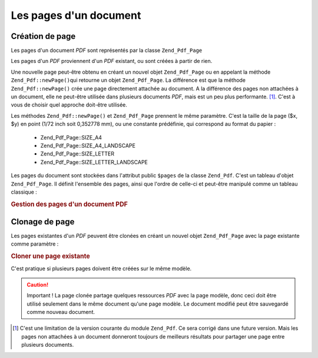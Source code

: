.. _zend.pdf.pages:

Les pages d'un document
=======================

.. _zend.pdf.pages.creation:

Création de page
----------------

Les pages d'un document *PDF* sont représentés par la classe ``Zend_Pdf_Page``

Les pages d'un *PDF* proviennent d'un *PDF* existant, ou sont créées à partir de rien.

Une nouvelle page peut-être obtenu en créant un nouvel objet ``Zend_Pdf_Page`` ou en appelant la méthode
``Zend_Pdf::newPage()``\ qui retourne un objet ``Zend_Pdf_Page``. La différence est que la méthode
``Zend_Pdf::newPage()`` crée une page directement attachée au document. A la différence des pages non attachées
à un document, elle ne peut-être utilisée dans plusieurs documents *PDF*, mais est un peu plus performante.
[#]_. C'est à vous de choisir quel approche doit-être utilisée.

Les méthodes ``Zend_Pdf::newPage()`` et ``Zend_Pdf_Page`` prennent le même paramètre. C'est la taille de la page
($x, $y) en point (1/72 inch soit 0,352778 mm), ou une constante prédéfinie, qui correspond au format du papier :


   - Zend_Pdf_Page::SIZE_A4

   - Zend_Pdf_Page::SIZE_A4_LANDSCAPE

   - Zend_Pdf_Page::SIZE_LETTER

   - Zend_Pdf_Page::SIZE_LETTER_LANDSCAPE



Les pages du document sont stockées dans l'attribut public ``$pages`` de la classe ``Zend_Pdf``. C'est un tableau
d'objet ``Zend_Pdf_Page``. Il définit l'ensemble des pages, ainsi que l'ordre de celle-ci et peut-être manipulé
comme un tableau classique :

.. _zend.pdf.pages.example-1:

.. rubric:: Gestion des pages d'un document PDF

.. code-block:: php
   :linenos:

   ...
   // Inverse l'ordre des pages
   $pdf->pages = array_reverse($pdf->pages);
   ...
   // Ajoute une nouvelle page
   $pdf->pages[] = new Zend_Pdf_Page(Zend_Pdf_Page::SIZE_A4);
   // Ajoute une nouvelle page
   $pdf->pages[] = $pdf->newPage(Zend_Pdf_Page::SIZE_A4);

   // Retire la page spécifiée
   unset($pdf->pages[$id]);
   ...

.. _zend.pdf.pages.cloning:

Clonage de page
---------------

Les pages existantes d'un *PDF* peuvent être clonées en créant un nouvel objet ``Zend_Pdf_Page`` avec la page
existante comme paramètre :

.. _zend.pdf.pages.example-2:

.. rubric:: Cloner une page existante

.. code-block:: php
   :linenos:

   ...
   // Stocke le modèle dans une variable séparée
   $template = $pdf->pages[$templatePageIndex];
   ...
   // Ajoute une nouvelle page
   $page1 = new Zend_Pdf_Page($template);
   $pdf->pages[] = $page1;
   ...

   // Ajoute une autre page
   $page2 = new Zend_Pdf_Page($template);
   $pdf->pages[] = $page2;
   ...

   // Enlève la page modèle du document
   unset($pdf->pages[$templatePageIndex]);
   ...

C'est pratique si plusieurs pages doivent être créées sur le même modèle.

.. caution::

   Important ! La page clonée partage quelques ressources *PDF* avec la page modèle, donc ceci doit être
   utilisé seulement dans le même document qu'une page modèle. Le document modifié peut être sauvegardé comme
   nouveau document.



.. [#] C'est une limitation de la version courante du module ``Zend_Pdf``. Ce sera corrigé dans une future
       version. Mais les pages non attachées à un document donneront toujours de meilleurs résultats pour
       partager une page entre plusieurs documents.